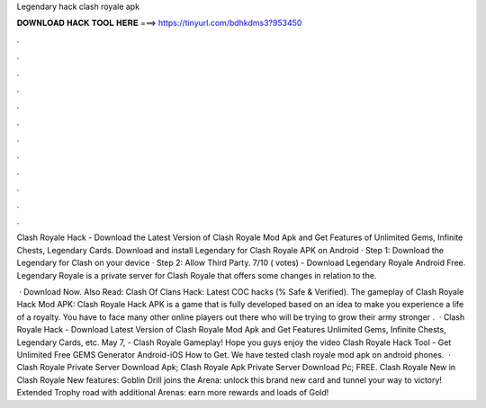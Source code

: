 Legendary hack clash royale apk



𝐃𝐎𝐖𝐍𝐋𝐎𝐀𝐃 𝐇𝐀𝐂𝐊 𝐓𝐎𝐎𝐋 𝐇𝐄𝐑𝐄 ===> https://tinyurl.com/bdhkdms3?953450



.



.



.



.



.



.



.



.



.



.



.



.

Clash Royale Hack - Download the Latest Version of Clash Royale Mod Apk and Get Features of Unlimited Gems, Infinite Chests, Legendary Cards. Download and install Legendary for Clash Royale APK on Android · Step 1: Download the Legendary for Clash  on your device · Step 2: Allow Third Party. 7/10 ( votes) - Download Legendary Royale Android Free. Legendary Royale is a private server for Clash Royale that offers some changes in relation to the.

 · Download Now. Also Read: Clash Of Clans Hack: Latest COC hacks (% Safe & Verified). The gameplay of Clash Royale Hack Mod APK: Clash Royale Hack APK is a game that is fully developed based on an idea to make you experience a life of a royalty. You have to face many other online players out there who will be trying to grow their army stronger .  · Clash Royale Hack - Download Latest Version of Clash Royale Mod Apk and Get Features Unlimited Gems, Infinite Chests, Legendary Cards, etc. May 7, - Clash Royale Gameplay! Hope you guys enjoy the video Clash Royale Hack Tool - Get Unlimited Free GEMS Generator Android-iOS How to Get. We have tested clash royale mod apk on android phones.  · Clash Royale Private Server Download Apk; Clash Royale Apk Private Server Download Pc; FREE. Clash Royale New in Clash Royale New features: Goblin Drill joins the Arena: unlock this brand new card and tunnel your way to victory! Extended Trophy road with additional Arenas: earn more rewards and loads of Gold!
